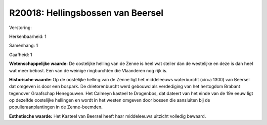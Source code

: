 R20018: Hellingsbossen van Beersel
==================================

Verstoring:

Herkenbaarheid: 1

Samenhang: 1

Gaafheid: 1

**Wetenschappelijke waarde:**
De oostelijke helling van de Zenne is heel wat steiler dan de
westelijke en deze is dan heel wat meer bebost. Een van de weinige
ringburchten die Vlaanderen nog rijk is.

**Historische waarde:**
Op de oostelijke helling van de Zenne ligt het middeleeuws
waterburcht (circa 1300) van Beersel dat omgeven is door een bospark. De
drietorenburcht werd gebouwd als verdediging van het hertogdom Brabant
tegenover Graafschap Henegouwen. Het Calmeyn kasteel te Drogenbos, dat
dateert van het einde van de 19e eeuw ligt op dezelfde oostelijke
hellingen en wordt in het westen omgeven door bossen die aansluiten bij
de populieraanplantingen in de Zenne-beemden.

**Esthetische waarde:**
Het Kasteel van Beersel heeft haar middeleeuws uitzicht volledig
bewaard.



